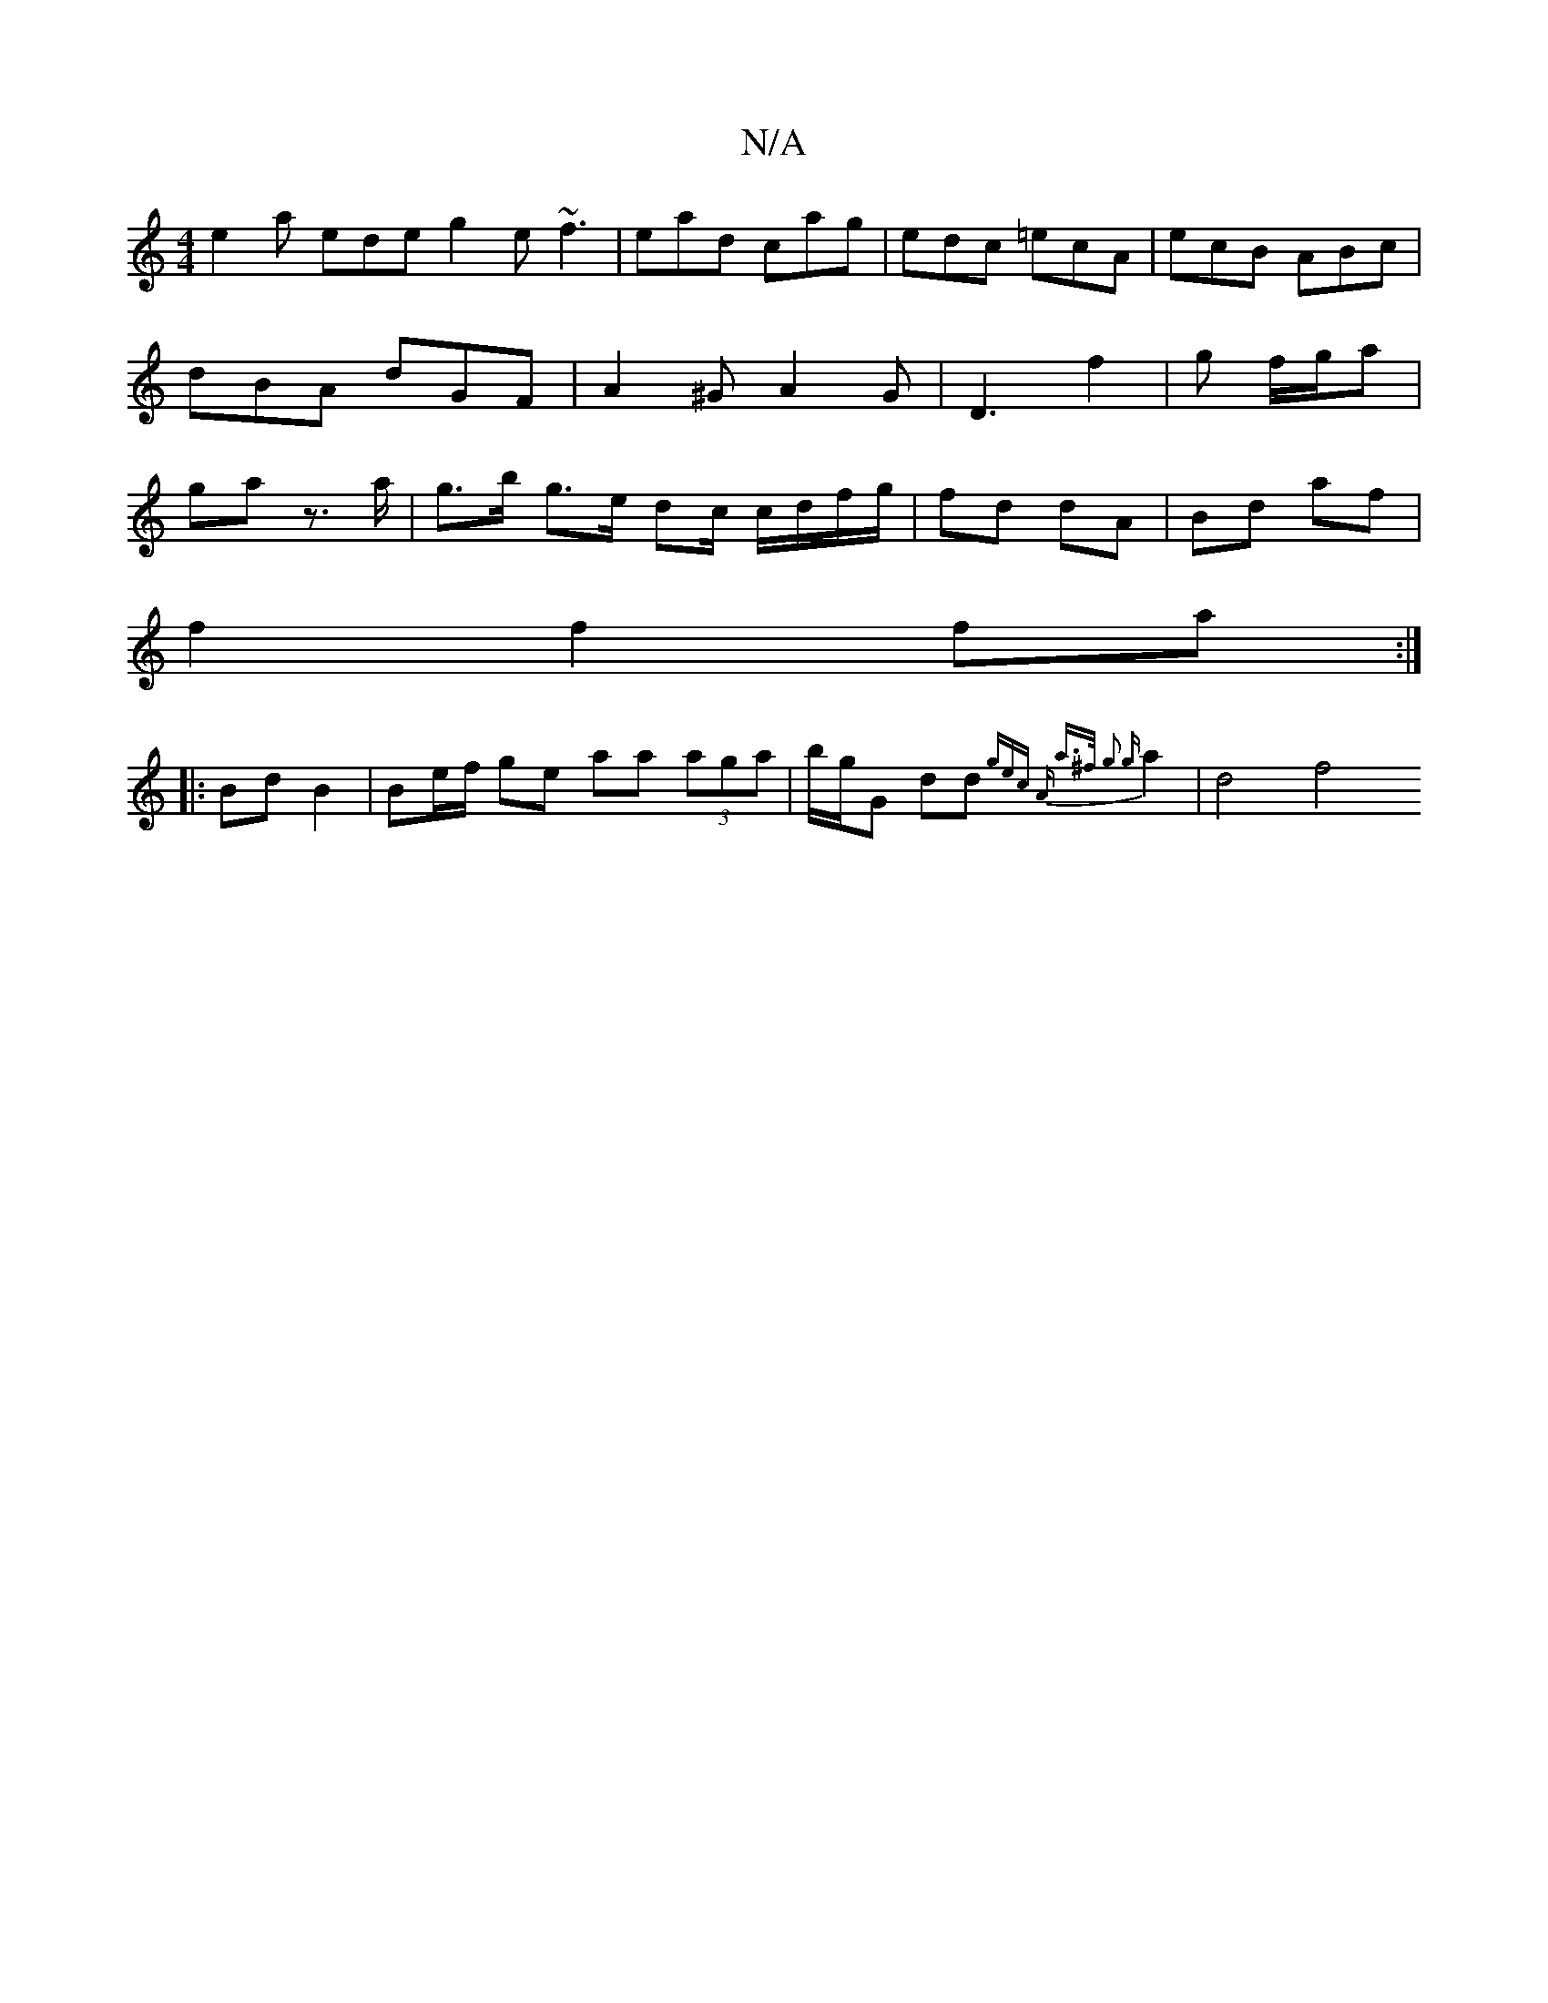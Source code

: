 X:1
T:N/A
M:4/4
R:N/A
K:Cmajor
e2a ede g2e ~f3|ead cag|edc =ecA|ecB ABc|dBA dGF|A2^GA2G|D3 f2|g f/g/a | ga z>a | g>b g>e dc/ c/d/f/g/ | fd dA | Bd af |
f2 f2 fa :|
|:Bd B2|Be/f/ ge aa (3aga | b/g/G dd {gec | "A" a>^f g2 {g}a2|d4 f4